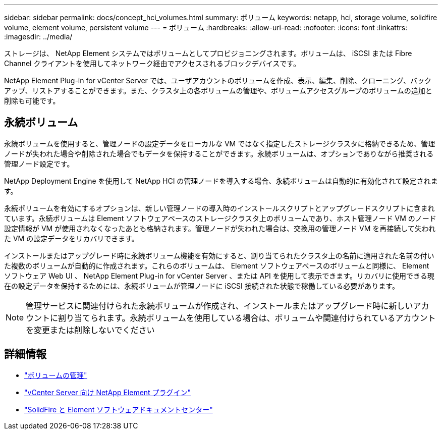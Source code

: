 ---
sidebar: sidebar 
permalink: docs/concept_hci_volumes.html 
summary: ボリューム 
keywords: netapp, hci, storage volume, solidfire volume, element volume, persistent volume 
---
= ボリューム
:hardbreaks:
:allow-uri-read: 
:nofooter: 
:icons: font
:linkattrs: 
:imagesdir: ../media/


[role="lead"]
ストレージは、 NetApp Element システムではボリュームとしてプロビジョニングされます。ボリュームは、 iSCSI または Fibre Channel クライアントを使用してネットワーク経由でアクセスされるブロックデバイスです。

NetApp Element Plug-in for vCenter Server では、ユーザアカウントのボリュームを作成、表示、編集、削除、クローニング、バックアップ、リストアすることができます。また、クラスタ上の各ボリュームの管理や、ボリュームアクセスグループのボリュームの追加と削除も可能です。



== 永続ボリューム

永続ボリュームを使用すると、管理ノードの設定データをローカルな VM ではなく指定したストレージクラスタに格納できるため、管理ノードが失われた場合や削除された場合でもデータを保持することができます。永続ボリュームは、オプションでありながら推奨される管理ノード設定です。

NetApp Deployment Engine を使用して NetApp HCI の管理ノードを導入する場合、永続ボリュームは自動的に有効化されて設定されます。

永続ボリュームを有効にするオプションは、新しい管理ノードの導入時のインストールスクリプトとアップグレードスクリプトに含まれています。永続ボリュームは Element ソフトウェアベースのストレージクラスタ上のボリュームであり、ホスト管理ノード VM のノード設定情報が VM が使用されなくなったあとも格納されます。管理ノードが失われた場合は、交換用の管理ノード VM を再接続して失われた VM の設定データをリカバリできます。

インストールまたはアップグレード時に永続ボリューム機能を有効にすると、割り当てられたクラスタ上の名前に適用された名前の付いた複数のボリュームが自動的に作成されます。これらのボリュームは、 Element ソフトウェアベースのボリュームと同様に、 Element ソフトウェア Web UI 、 NetApp Element Plug-in for vCenter Server 、または API を使用して表示できます。リカバリに使用できる現在の設定データを保持するためには、永続ボリュームが管理ノードに iSCSI 接続された状態で稼働している必要があります。


NOTE: 管理サービスに関連付けられた永続ボリュームが作成され、インストールまたはアップグレード時に新しいアカウントに割り当てられます。永続ボリュームを使用している場合は、ボリュームや関連付けられているアカウントを変更または削除しないでください



== 詳細情報

* link:task_hcc_manage_vol_management.html["ボリュームの管理"]
* https://docs.netapp.com/us-en/vcp/index.html["vCenter Server 向け NetApp Element プラグイン"^]
* http://docs.netapp.com/sfe-122/index.jsp["SolidFire と Element ソフトウェアドキュメントセンター"^]


